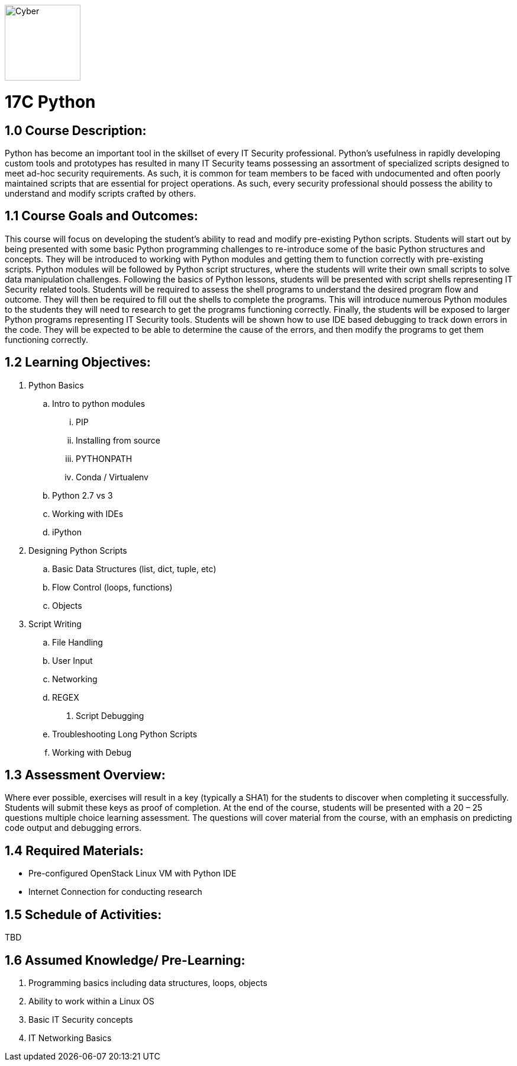 :doctype: book
:stylesheet: ../prog.css

image::https://git.cybbh.space/global-objects/images/raw/master/cyber-branch-insignia-official.png[Cyber,width=128,float="right"]

= 17C Python

== 1.0 Course Description:

Python has become an important tool in the skillset of every IT Security professional.  Python’s usefulness in rapidly developing custom tools and prototypes has resulted in many IT Security teams possessing an assortment of specialized scripts designed to meet ad-hoc security requirements.  As such, it is common for team members to be faced with undocumented and often poorly maintained scripts that are essential for project operations.  As such, every security professional should possess the ability to understand and modify scripts crafted by others.

== 1.1 Course Goals and Outcomes:

This course will focus on developing the student’s ability to read and modify pre-existing Python scripts.  Students will start out by being presented with some basic Python programming challenges to re-introduce some of the basic Python structures and concepts.  They will be introduced to working with Python modules and getting them to function correctly with pre-existing scripts.  Python modules will be followed by Python script structures, where the students will write their own small scripts to solve data manipulation challenges.
Following the basics of Python lessons, students will be presented with script shells representing IT Security related tools.  Students will be required to assess the shell programs to understand the desired program flow and outcome.  They will then be required to fill out the shells to complete the programs.  This will introduce numerous Python modules to the students they will need to research to get the programs functioning correctly.
Finally, the students will be exposed to larger Python programs representing IT Security tools.  Students will be shown how to use IDE based debugging to track down errors in the code.  They will be expected to be able to determine the cause of the errors, and then modify the programs to get them functioning correctly.

== 1.2 Learning Objectives:

. Python Basics
..	Intro to python modules
... PIP
... Installing from source
... PYTHONPATH
... Conda / Virtualenv
.. Python 2.7 vs 3
.. Working with IDEs
.. iPython
. Designing Python Scripts
.. Basic Data Structures (list, dict, tuple, etc)
.. Flow Control (loops, functions)
.. Objects
. Script Writing
.. File Handling
.. User Input
.. Networking
.. REGEX
4.	Script Debugging
.. Troubleshooting Long Python Scripts
.. Working with Debug

== 1.3 Assessment Overview:
Where ever possible, exercises will result in a key (typically a SHA1) for the students to discover when completing it successfully.  Students will submit these keys as proof of completion.
At the end of the course, students will be presented with a 20 – 25 questions multiple choice learning assessment.  The questions will cover material from the course, with an emphasis on predicting code output and debugging errors.

== 1.4 Required Materials:
* Pre-configured OpenStack Linux VM with Python IDE
* Internet Connection for conducting research

== 1.5 Schedule of Activities:
TBD

== 1.6 Assumed Knowledge/ Pre-Learning:
. Programming basics including data structures, loops, objects
. Ability to work within a Linux OS
. Basic IT Security concepts
. IT Networking Basics
